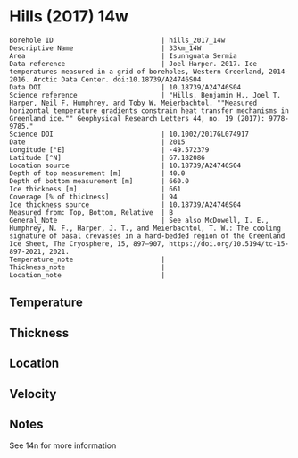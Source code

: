 * Hills (2017) 14w
:PROPERTIES:
:header-args:jupyter-python+: :session ds :kernel ds
:clearpage: t
:END:

#+NAME: ingest_meta
#+BEGIN_SRC bash :results verbatim :exports results
cat meta.bsv | sed 's/|/@| /' | column -s"@" -t
#+END_SRC

#+RESULTS: ingest_meta
#+begin_example
Borehole ID                           | hills_2017_14w
Descriptive Name                      | 33km_14W
Area                                  | Isunnguata Sermia
Data reference                        | Joel Harper. 2017. Ice temperatures measured in a grid of boreholes, Western Greenland, 2014-2016. Arctic Data Center. doi:10.18739/A24746S04.
Data DOI                              | 10.18739/A24746S04
Science reference                     | "Hills, Benjamin H., Joel T. Harper, Neil F. Humphrey, and Toby W. Meierbachtol. ""Measured horizontal temperature gradients constrain heat transfer mechanisms in Greenland ice."" Geophysical Research Letters 44, no. 19 (2017): 9778-9785."
Science DOI                           | 10.1002/2017GL074917
Date                                  | 2015
Longitude [°E]                        | -49.572379
Latitude [°N]                         | 67.182086
Location source                       | 10.18739/A24746S04
Depth of top measurement [m]          | 40.0
Depth of bottom measurement [m]       | 660.0
Ice thickness [m]                     | 661
Coverage [% of thickness]             | 94
Ice thickness source                  | 10.18739/A24746S04
Measured from: Top, Bottom, Relative  | B
General_Note                          | See also McDowell, I. E., Humphrey, N. F., Harper, J. T., and Meierbachtol, T. W.: The cooling signature of basal crevasses in a hard-bedded region of the Greenland Ice Sheet, The Cryosphere, 15, 897–907, https://doi.org/10.5194/tc-15-897-2021, 2021.
Temperature_note                      | 
Thickness_note                        | 
Location_note                         | 
#+end_example

** Temperature

** Thickness

** Location

** Velocity

** Notes

See 14n for more information

** Data                                                 :noexport:

#+NAME: ingest_data
#+BEGIN_SRC bash :exports results
cat data.csv | sort -t, -n -k1
#+END_SRC

#+RESULTS: ingest_data
|   d |      t |
|  40 | -10.94 |
|  60 | -11.19 |
|  80 | -11.44 |
| 100 | -11.63 |
| 120 | -11.88 |
| 140 | -11.75 |
| 160 | -11.81 |
| 180 | -11.75 |
| 200 | -11.75 |
| 220 | -11.63 |
| 240 | -11.56 |
| 260 | -11.44 |
| 280 | -11.31 |
| 300 | -11.19 |
| 320 | -10.94 |
| 340 | -10.75 |
| 360 | -10.63 |
| 380 | -10.25 |
| 400 |  -9.81 |
| 420 |  -9.25 |
| 440 |  -8.75 |
| 460 |  -8.19 |
| 480 |  -7.56 |
| 500 |  -6.81 |
| 510 |   -6.5 |
| 520 |  -6.06 |
| 530 |  -5.69 |
| 540 |  -5.25 |
| 550 |  -4.75 |
| 560 |  -4.31 |
| 570 |  -3.81 |
| 580 |  -3.38 |
| 590 |  -2.88 |
| 600 |   -2.5 |
| 610 |   -2.0 |
| 620 |   -1.5 |
| 630 |   -1.0 |
| 640 |  -0.75 |
| 650 |  -0.25 |
| 660 |  -0.06 |

